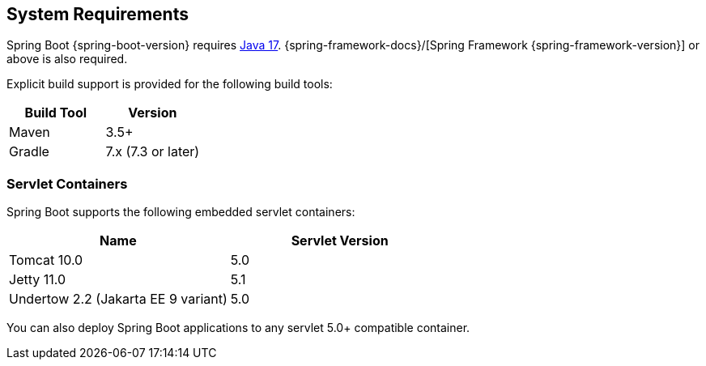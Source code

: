 [[getting-started.system-requirements]]
== System Requirements
Spring Boot {spring-boot-version} requires https://www.java.com[Java 17].
{spring-framework-docs}/[Spring Framework {spring-framework-version}] or above is also required.

Explicit build support is provided for the following build tools:

|===
| Build Tool | Version

| Maven
| 3.5+

| Gradle
| 7.x (7.3 or later)
|===



[[getting-started.system-requirements.servlet-containers]]
=== Servlet Containers
Spring Boot supports the following embedded servlet containers:

|===
| Name | Servlet Version

| Tomcat 10.0
| 5.0

| Jetty 11.0
| 5.1

| Undertow 2.2 (Jakarta EE 9 variant)
| 5.0
|===

You can also deploy Spring Boot applications to any servlet 5.0+ compatible container.
